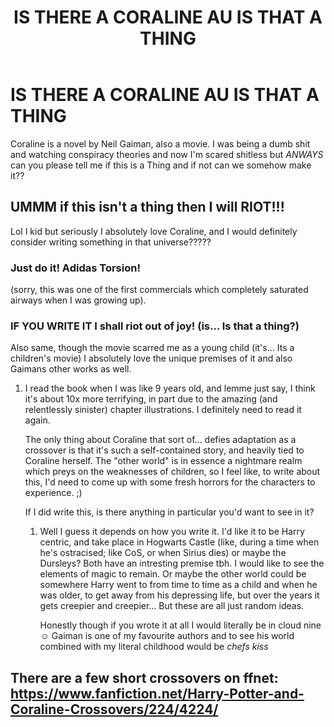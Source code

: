 #+TITLE: IS THERE A CORALINE AU IS THAT A THING

* IS THERE A CORALINE AU IS THAT A THING
:PROPERTIES:
:Author: browtfiwasboredokai
:Score: 3
:DateUnix: 1592271823.0
:DateShort: 2020-Jun-16
:FlairText: Request
:END:
Coraline is a novel by Neil Gaiman, also a movie. I was being a dumb shit and watching conspiracy theories and now I'm scared shitless but //ANWAYS// can you please tell me if this is a Thing and if not can we somehow make it??


** UMMM if this isn't a thing then I will RIOT!!!

Lol I kid but seriously I absolutely love Coraline, and I would definitely consider writing something in that universe?????
:PROPERTIES:
:Author: TheMerryMandolin
:Score: 2
:DateUnix: 1592272700.0
:DateShort: 2020-Jun-16
:END:

*** Just do it! Adidas Torsion!

(sorry, this was one of the first commercials which completely saturated airways when I was growing up).
:PROPERTIES:
:Author: ceplma
:Score: 2
:DateUnix: 1592301017.0
:DateShort: 2020-Jun-16
:END:


*** IF YOU WRITE IT I shall riot out of joy! (is... Is that a thing?)

Also same, though the movie scarred me as a young child (it's... Its a children's movie) I absolutely love the unique premises of it and also Gaimans other works as well.
:PROPERTIES:
:Author: browtfiwasboredokai
:Score: 1
:DateUnix: 1592305829.0
:DateShort: 2020-Jun-16
:END:

**** I read the book when I was like 9 years old, and lemme just say, I think it's about 10x more terrifying, in part due to the amazing (and relentlessly sinister) chapter illustrations. I definitely need to read it again.

The only thing about Coraline that sort of... defies adaptation as a crossover is that it's such a self-contained story, and heavily tied to Coraline herself. The "other world" is in essence a nightmare realm which preys on the weaknesses of children, so I feel like, to write about this, I'd need to come up with some fresh horrors for the characters to experience. ;)

If I did write this, is there anything in particular you'd want to see in it?
:PROPERTIES:
:Author: TheMerryMandolin
:Score: 2
:DateUnix: 1592316135.0
:DateShort: 2020-Jun-16
:END:

***** Well I guess it depends on how you write it. I'd like it to be Harry centric, and take place in Hogwarts Castle (like, during a time when he's ostracised; like CoS, or when Sirius dies) or maybe the Dursleys? Both have an intresting premise tbh. I would like to see the elements of magic to remain. Or maybe the other world could be somewhere Harry went to from time to time as a child and when he was older, to get away from his depressing life, but over the years it gets creepier and creepier... But these are all just random ideas.

Honestly though if you wrote it at all I would literally be in cloud nine☺️ Gaiman is one of my favourite authors and to see his world combined with my literal childhood would be /chefs kiss/
:PROPERTIES:
:Author: browtfiwasboredokai
:Score: 1
:DateUnix: 1592318626.0
:DateShort: 2020-Jun-16
:END:


** There are a few short crossovers on ffnet: [[https://www.fanfiction.net/Harry-Potter-and-Coraline-Crossovers/224/4224/]]
:PROPERTIES:
:Author: Efficient_Assistant
:Score: 2
:DateUnix: 1592278332.0
:DateShort: 2020-Jun-16
:END:

